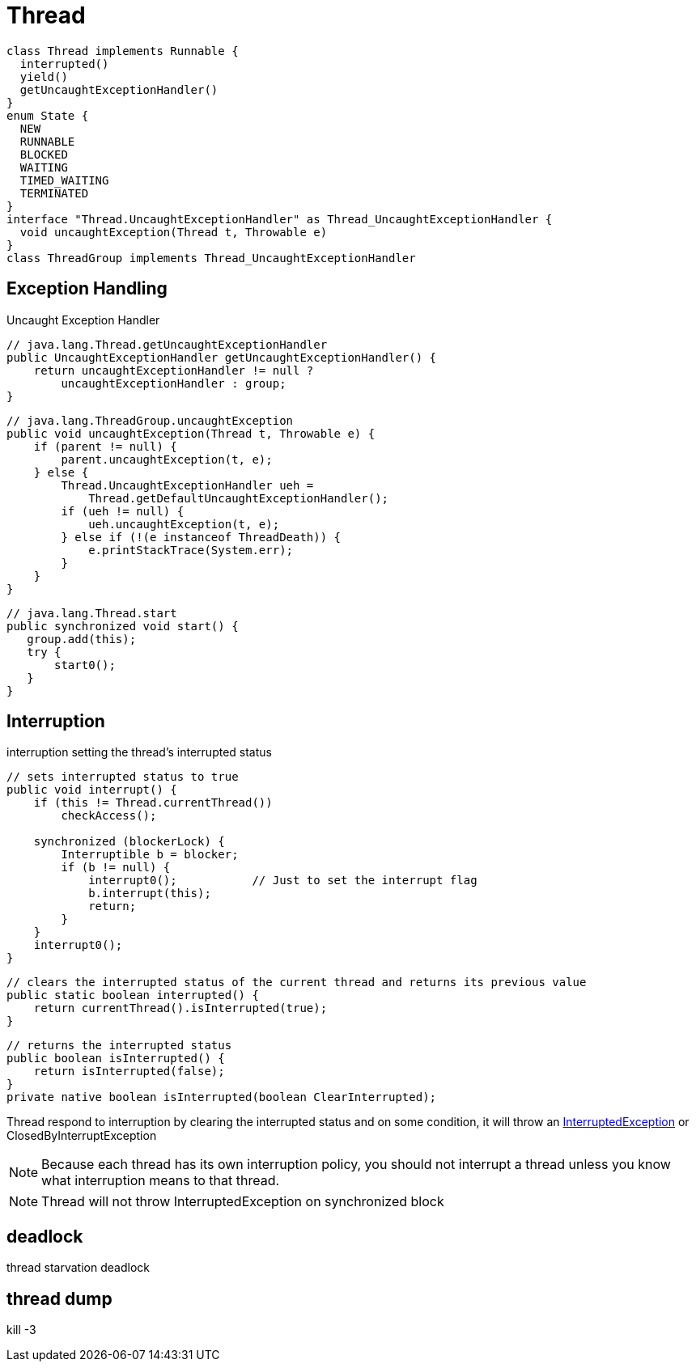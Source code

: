 = Thread

:java-adoc: {asciidoctorconfigdir}/language/java/src/main/asciidoc

[plantuml,scale=0.5,svg]
----
class Thread implements Runnable {
  interrupted()
  yield()
  getUncaughtExceptionHandler()
}
enum State {
  NEW
  RUNNABLE
  BLOCKED
  WAITING
  TIMED_WAITING
  TERMINATED
}
interface "Thread.UncaughtExceptionHandler" as Thread_UncaughtExceptionHandler {
  void uncaughtException(Thread t, Throwable e)
}
class ThreadGroup implements Thread_UncaughtExceptionHandler
----
[[UncaughtExceptionHandler]]
== Exception Handling
Uncaught Exception Handler
[source,java,linenums,indent=0]
----
// java.lang.Thread.getUncaughtExceptionHandler
public UncaughtExceptionHandler getUncaughtExceptionHandler() {
    return uncaughtExceptionHandler != null ?
        uncaughtExceptionHandler : group;
}
----
[source,java,linenums,indent=0]
----
// java.lang.ThreadGroup.uncaughtException
public void uncaughtException(Thread t, Throwable e) {
    if (parent != null) {
        parent.uncaughtException(t, e);
    } else {
        Thread.UncaughtExceptionHandler ueh =
            Thread.getDefaultUncaughtExceptionHandler();
        if (ueh != null) {
            ueh.uncaughtException(t, e);
        } else if (!(e instanceof ThreadDeath)) {
            e.printStackTrace(System.err);
        }
    }
}
----
[source,java,linenums,indent=0]
----
// java.lang.Thread.start
public synchronized void start() {
   group.add(this);
   try {
       start0();
   }
}
----

== Interruption
interruption setting the thread’s interrupted status

[source,java,linenums,indent=0]
----
// sets interrupted status to true
public void interrupt() {
    if (this != Thread.currentThread())
        checkAccess();

    synchronized (blockerLock) {
        Interruptible b = blocker;
        if (b != null) {
            interrupt0();           // Just to set the interrupt flag
            b.interrupt(this);
            return;
        }
    }
    interrupt0();
}
----
[source,java,linenums,indent=0]
----
// clears the interrupted status of the current thread and returns its previous value
public static boolean interrupted() {
    return currentThread().isInterrupted(true);
}
----
[source,java,linenums,indent=0]
----
// returns the interrupted status
public boolean isInterrupted() {
    return isInterrupted(false);
}
private native boolean isInterrupted(boolean ClearInterrupted);
----

Thread respond to interruption by clearing the interrupted status and on some condition, it will throw an xref:Exception.adoc#InterruptedException[InterruptedException] or ClosedByInterruptException

[NOTE]
Because each thread has its own interruption policy, you should not interrupt a thread unless you know what interruption means to that thread.
[NOTE]
Thread will not throw InterruptedException on synchronized block


== deadlock
thread starvation deadlock

== thread dump
kill -3

// TODO thread stack
